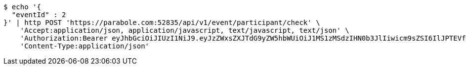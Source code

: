 [source,bash]
----
$ echo '{
  "eventId" : 2
}' | http POST 'https://parabole.com:52835/api/v1/event/participant/check' \
    'Accept:application/json, application/javascript, text/javascript, text/json' \
    'Authorization:Bearer eyJhbGciOiJIUzI1NiJ9.eyJzZWxsZXJTdG9yZW5hbWUiOiJ1MS1zMSdzIHN0b3JlIiwicm9sZSI6IlJPTEVfU0VMTEVSIiwic2VsbGVySWQiOjEsInBob25lIjoiMDEwNTc3ODUwMjMiLCJuaWNrbmFtZSI6InRlc3QiLCJ1c2VySWQiOjEsImVtYWlsIjoidGVzdEB0ZXN0LmNvbSIsInVzZXJuYW1lIjoidGVzdCIsImlhdCI6MTY2ODQxMDYwNiwiZXhwIjoxNjY4NDk3MDA2fQ.fyAqUxldrU_cSadbVXFop7DlKQHgri69Lm6l_d1tpho' \
    'Content-Type:application/json'
----
